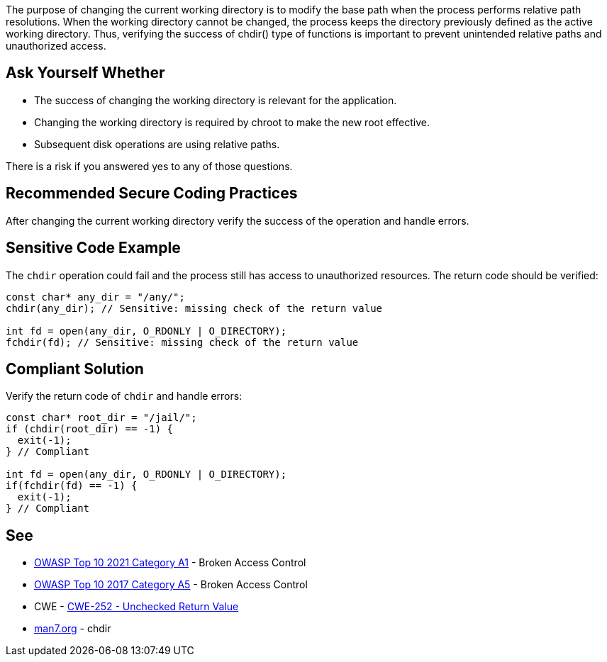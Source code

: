 The purpose of changing the current working directory is to modify the base path when the process performs relative path resolutions. When the working directory cannot be changed, the process keeps the directory previously defined as the active working directory. Thus, verifying the success of chdir() type of functions is important to prevent unintended relative paths and unauthorized access.


== Ask Yourself Whether

* The success of changing the working directory is relevant for the application.
* Changing the working directory is required by chroot to make the new root effective.
* Subsequent disk operations are using relative paths.

There is a risk if you answered yes to any of those questions.


== Recommended Secure Coding Practices

After changing the current working directory verify the success of the operation and handle errors.


== Sensitive Code Example

The ``++chdir++`` operation could fail and the process still has access to unauthorized resources. The return code should be verified:

----
const char* any_dir = "/any/";
chdir(any_dir); // Sensitive: missing check of the return value

int fd = open(any_dir, O_RDONLY | O_DIRECTORY);
fchdir(fd); // Sensitive: missing check of the return value
----


== Compliant Solution

Verify the return code of ``++chdir++`` and handle errors:

[source,cpp]
----
const char* root_dir = "/jail/";
if (chdir(root_dir) == -1) {
  exit(-1);
} // Compliant

int fd = open(any_dir, O_RDONLY | O_DIRECTORY);
if(fchdir(fd) == -1) {
  exit(-1);
} // Compliant
----


== See

* https://owasp.org/Top10/A01_2021-Broken_Access_Control/[OWASP Top 10 2021 Category A1] - Broken Access Control
* https://owasp.org/www-project-top-ten/OWASP_Top_Ten_2017/Top_10-2017_A5-Broken_Access_Control[OWASP Top 10 2017 Category A5] - Broken Access Control
* CWE - https://cwe.mitre.org/data/definitions/252[CWE-252 - Unchecked Return Value]
* https://man7.org/linux/man-pages/man2/chdir.2.html[man7.org] - chdir

ifdef::env-github,rspecator-view[]

'''
== Implementation Specification
(visible only on this page)

=== Message

Make sure that changing the current working directory without verifying the success if safe here.


endif::env-github,rspecator-view[]
